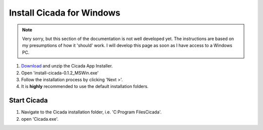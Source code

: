 .. _installation-standalone-mswin-top:

==========================
Install Cicada for Windows
==========================

.. note::

    Very sorry, but this section of the documentation is not well developed yet. The instructions are based on my presumptions of how it 'should' work. I will develop this page as soon as I have access to a Windows PC.

1. `Download <https://github.com/rickwassing/cicada-app-installers/archive/master.zip>`_ and unzip the Cicada App Installer.
2. Open 'install-cicada-0.1.2_MSWin.exe'
3. Follow the installation process by clicking 'Next >'.
4. It is **highly** recommended to use the default installation folders.

Start Cicada
============

1. Navigate to the Cicada installation folder, i.e. 'C:\Program Files\Cicada'.
2. open 'Cicada.exe'.
